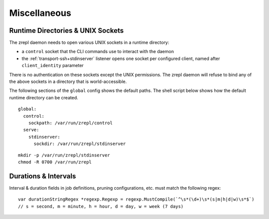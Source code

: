 .. _miscellaneous:

Miscellaneous
=============

.. _conf-runtime-directories:

Runtime Directories & UNIX Sockets
----------------------------------

The zrepl daemon needs to open various UNIX sockets in a runtime directory:

* a ``control`` socket that the CLI commands use to interact with the daemon
* the :ref:`transport-ssh+stdinserver` listener opens one socket per configured client, named after ``client_identity`` parameter

There is no authentication on these sockets except the UNIX permissions.
The zrepl daemon will refuse to bind any of the above sockets in a directory that is world-accessible.

The following sections of the ``global`` config shows the default paths.
The shell script below shows how the default runtime directory can be created.

::

    global:
      control:
        sockpath: /var/run/zrepl/control
      serve:
        stdinserver:
          sockdir: /var/run/zrepl/stdinserver


::

    mkdir -p /var/run/zrepl/stdinserver
    chmod -R 0700 /var/run/zrepl


Durations & Intervals
---------------------

Interval & duration fields in job definitions, pruning configurations, etc. must match the following regex:

::

    var durationStringRegex *regexp.Regexp = regexp.MustCompile(`^\s*(\d+)\s*(s|m|h|d|w)\s*$`)
    // s = second, m = minute, h = hour, d = day, w = week (7 days)
